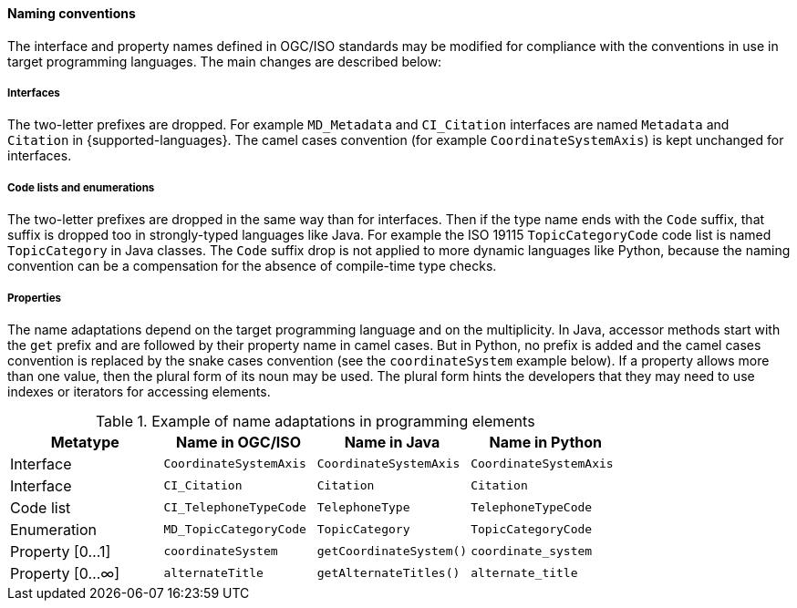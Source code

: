 [[naming]]
==== Naming conventions

The interface and property names defined in OGC/ISO standards may be modified
for compliance with the conventions in use in target programming languages.
The main changes are described below:

===== Interfaces
The two-letter prefixes are dropped.
For example `MD_Metadata` and `CI_Citation` interfaces are named `Metadata` and `Citation` in {supported-languages}.
The camel cases convention (for example `CoordinateSystemAxis`) is kept unchanged for interfaces.

===== Code lists and enumerations
The two-letter prefixes are dropped in the same way than for interfaces.
Then if the type name ends with the `Code` suffix, that suffix is dropped too in strongly-typed languages like Java.
For example the ISO 19115 `TopicCategoryCode` code list is named `TopicCategory` in Java classes.
The `Code` suffix drop is not applied to more dynamic languages like Python,
because the naming convention can be a compensation for the absence of compile-time type checks.

===== Properties
The name adaptations depend on the target programming language and on the multiplicity.
In Java, accessor methods start with the `get` prefix and are followed by their property name in camel cases.
But in Python, no prefix is added and the camel cases convention is replaced by the snake cases convention
(see the `coordinateSystem` example below).
If a property allows more than one value, then the plural form of its noun may be used.
The plural form hints the developers that they may need to use indexes or iterators for accessing elements.

.Example of name adaptations in programming elements
[.compact, options="header"]
|======================================================================================
|Metatype       |Name in OGC/ISO        |Name in Java           |Name in Python
|Interface      |`CoordinateSystemAxis` |`CoordinateSystemAxis` |`CoordinateSystemAxis`
|Interface      |`CI_Citation`          |`Citation`             |`Citation`
|Code list      |`CI_TelephoneTypeCode` |`TelephoneType`        |`TelephoneTypeCode`
|Enumeration    |`MD_TopicCategoryCode` |`TopicCategory`        |`TopicCategoryCode`
|Property [0…1] |`coordinateSystem`     |`getCoordinateSystem()`|`coordinate_system`
|Property [0…∞] |`alternateTitle`       |`getAlternateTitles()` |`alternate_title`
|======================================================================================
